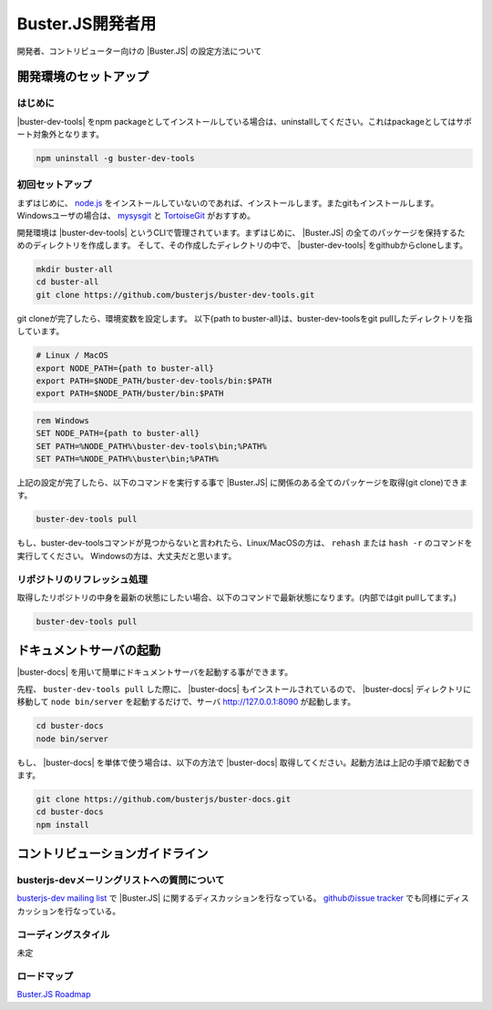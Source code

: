 =====================================================
Buster.JS開発者用
=====================================================

開発者、コントリビューター向けの |Buster.JS| の設定方法について

開発環境のセットアップ
=====================================================

はじめに
-----------------------------------------------------

|buster-dev-tools| をnpm packageとしてインストールしている場合は、uninstallしてください。これはpackageとしてはサポート対象外となります。

.. code-block:: bash

     npm uninstall -g buster-dev-tools

初回セットアップ
-----------------------------------------------------

まずはじめに、 `node.js`_ をインストールしていないのであれば、インストールします。またgitもインストールします。
Windowsユーザの場合は、 `mysysgit`_ と `TortoiseGit`_ がおすすめ。

開発環境は |buster-dev-tools| というCLIで管理されています。まずはじめに、 |Buster.JS| の全てのパッケージを保持するためのディレクトリを作成します。
そして、その作成したディレクトリの中で、 |buster-dev-tools| をgithubからcloneします。

.. code-block:: bash

     mkdir buster-all
     cd buster-all
     git clone https://github.com/busterjs/buster-dev-tools.git

git cloneが完了したら、環境変数を設定します。 以下{path to buster-all}は、buster-dev-toolsをgit pullしたディレクトリを指しています。

.. code-block:: bash

     # Linux / MacOS
     export NODE_PATH={path to buster-all}
     export PATH=$NODE_PATH/buster-dev-tools/bin:$PATH
     export PATH=$NODE_PATH/buster/bin:$PATH

.. code-block:: bat

     rem Windows
     SET NODE_PATH={path to buster-all}
     SET PATH=%NODE_PATH%\buster-dev-tools\bin;%PATH%
     SET PATH=%NODE_PATH%\buster\bin;%PATH%

上記の設定が完了したら、以下のコマンドを実行する事で |Buster.JS| に関係のある全てのパッケージを取得(git clone)できます。

.. code-block:: bash

     buster-dev-tools pull

もし、buster-dev-toolsコマンドが見つからないと言われたら、Linux/MacOSの方は、 ``rehash`` または ``hash -r`` のコマンドを実行してください。
Windowsの方は、大丈夫だと思います。

リポジトリのリフレッシュ処理
-----------------------------------------------------

取得したリポジトリの中身を最新の状態にしたい場合、以下のコマンドで最新状態になります。(内部ではgit pullしてます。)

.. code-block:: bash

     buster-dev-tools pull


ドキュメントサーバの起動
=====================================================

|buster-docs| を用いて簡単にドキュメントサーバを起動する事ができます。

先程、 ``buster-dev-tools pull`` した際に、 |buster-docs| もインストールされているので、 |buster-docs| ディレクトリに移動して ``node bin/server``
を起動するだけで、サーバ http://127.0.0.1:8090 が起動します。

.. code-block:: bash

     cd buster-docs
     node bin/server

もし、 |buster-docs| を単体で使う場合は、以下の方法で |buster-docs| 取得してください。起動方法は上記の手順で起動できます。

.. code-block:: bash

     git clone https://github.com/busterjs/buster-docs.git
     cd buster-docs
     npm install

コントリビューションガイドライン
=====================================================

busterjs-devメーリングリストへの質問について
-----------------------------------------------------

`busterjs-dev mailing list`_ で |Buster.JS| に関するディスカッションを行なっている。
`githubのissue tracker`_ でも同様にディスカッションを行なっている。

コーディングスタイル
-----------------------------------------------------

未定

ロードマップ
-----------------------------------------------------

`Buster.JS Roadmap`_

.. _`node.js`: http://www.nodejs.org
.. _`mysysgit`: http://code.google.com/p/msysgit/
.. _`TortoiseGit`: http://code.google.com/p/tortoisegit
.. _`busterjs-dev mailing list`: http://groups.google.com/group/busterjs-dev
.. _`githubのissue tracker`: https://github.com/busterjs/buster/issues
.. _`Buster.JS Roadmap`: http://busterjs.org/roadmap.html